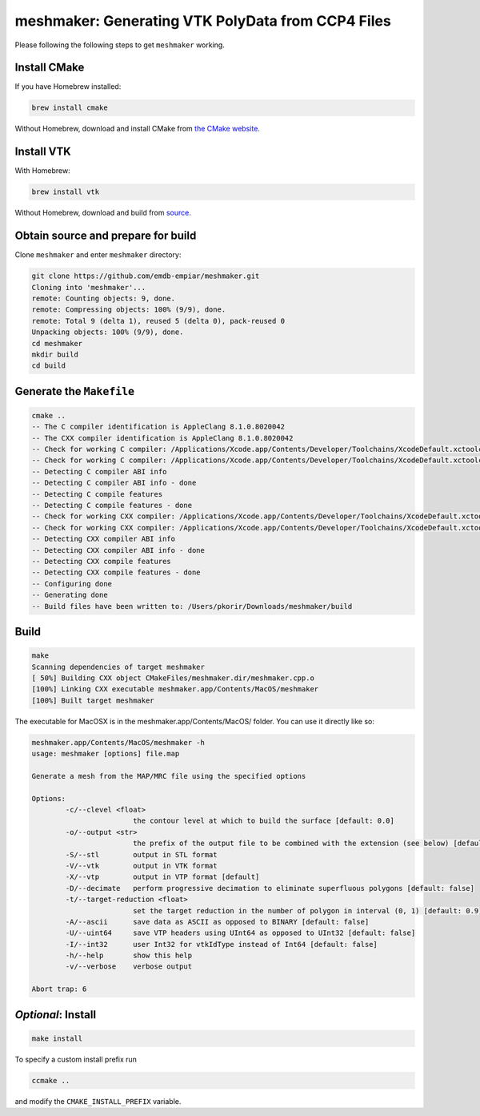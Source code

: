 meshmaker: Generating VTK PolyData from CCP4 Files
======================================================

Please following the following steps to get ``meshmaker`` working.

Install CMake
------------------------------

If you have Homebrew installed:

.. code:: bash

	brew install cmake

Without Homebrew, download and install CMake from `the CMake website. <https://cmake.org>`__
	
Install VTK
------------------------------

With Homebrew:

.. code:: bash

	brew install vtk

Without Homebrew, download and build from `source. <https://www.vtk.org/download/>`__
	
Obtain source and prepare for build
------------------------------------------------------------

Clone ``meshmaker`` and enter ``meshmaker`` directory:

.. code:: bash

	git clone https://github.com/emdb-empiar/meshmaker.git
	Cloning into 'meshmaker'...
	remote: Counting objects: 9, done.
	remote: Compressing objects: 100% (9/9), done.
	remote: Total 9 (delta 1), reused 5 (delta 0), pack-reused 0
	Unpacking objects: 100% (9/9), done.
	cd meshmaker
	mkdir build
	cd build
	
Generate the ``Makefile``
------------------------------

.. code:: bash
	
	cmake ..
	-- The C compiler identification is AppleClang 8.1.0.8020042
	-- The CXX compiler identification is AppleClang 8.1.0.8020042
	-- Check for working C compiler: /Applications/Xcode.app/Contents/Developer/Toolchains/XcodeDefault.xctoolchain/usr/bin/cc
	-- Check for working C compiler: /Applications/Xcode.app/Contents/Developer/Toolchains/XcodeDefault.xctoolchain/usr/bin/cc -- works
	-- Detecting C compiler ABI info
	-- Detecting C compiler ABI info - done
	-- Detecting C compile features
	-- Detecting C compile features - done
	-- Check for working CXX compiler: /Applications/Xcode.app/Contents/Developer/Toolchains/XcodeDefault.xctoolchain/usr/bin/c++
	-- Check for working CXX compiler: /Applications/Xcode.app/Contents/Developer/Toolchains/XcodeDefault.xctoolchain/usr/bin/c++ -- works
	-- Detecting CXX compiler ABI info
	-- Detecting CXX compiler ABI info - done
	-- Detecting CXX compile features
	-- Detecting CXX compile features - done
	-- Configuring done
	-- Generating done
	-- Build files have been written to: /Users/pkorir/Downloads/meshmaker/build

Build
------------------------------

.. code:: bash

	make
	Scanning dependencies of target meshmaker
	[ 50%] Building CXX object CMakeFiles/meshmaker.dir/meshmaker.cpp.o
	[100%] Linking CXX executable meshmaker.app/Contents/MacOS/meshmaker
	[100%] Built target meshmaker

The executable for MacOSX is in the meshmaker.app/Contents/MacOS/ folder. You can use it directly like so:

.. code:: bash

	meshmaker.app/Contents/MacOS/meshmaker -h
	usage: meshmaker [options] file.map
	
	Generate a mesh from the MAP/MRC file using the specified options
	
	Options:
		-c/--clevel <float>
				the contour level at which to build the surface [default: 0.0]
		-o/--output <str>
				the prefix of the output file to be combined with the extension (see below) [default: out]
		-S/--stl	output in STL format
		-V/--vtk	output in VTK format
		-X/--vtp	output in VTP format [default]
		-D/--decimate	perform progressive decimation to eliminate superfluous polygons [default: false]
		-t/--target-reduction <float>
				set the target reduction in the number of polygon in interval (0, 1) [default: 0.9]
		-A/--ascii	save data as ASCII as opposed to BINARY [default: false]
		-U/--uint64	save VTP headers using UInt64 as opposed to UInt32 [default: false]
		-I/--int32	user Int32 for vtkIdType instead of Int64 [default: false]
		-h/--help	show this help
		-v/--verbose	verbose output
	
	Abort trap: 6
	
*Optional*: Install
------------------------------

.. code:: bash

	make install

To specify a custom install prefix run

.. code:: bash

	ccmake ..
	
and modify the ``CMAKE_INSTALL_PREFIX`` variable.



